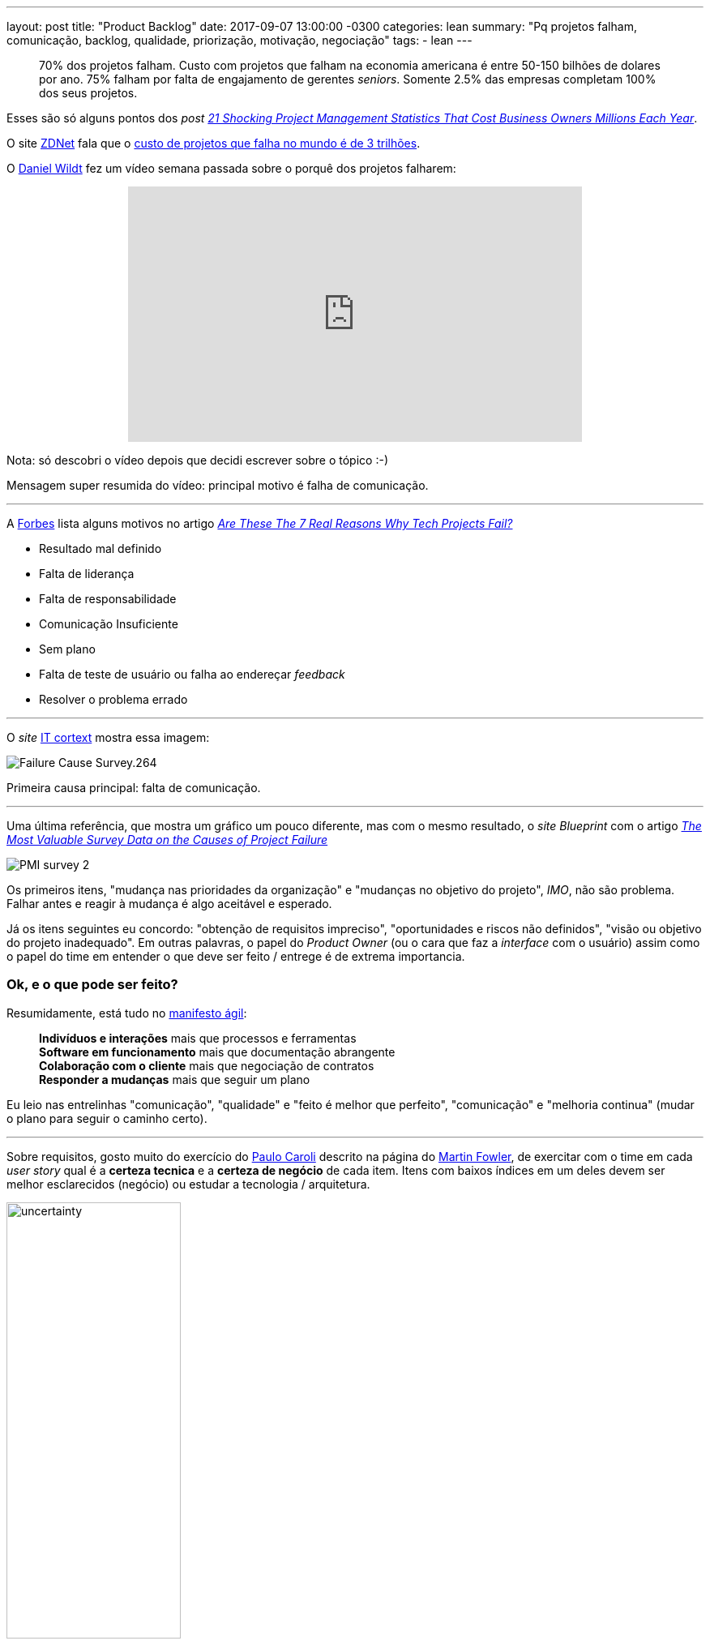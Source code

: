 ---
layout: post
title:  "Product Backlog"
date:   2017-09-07 13:00:00 -0300
categories: lean
summary: "Pq projetos falham, comunicação, backlog, qualidade, priorização, motivação, negociação"
tags:
  - lean
---

> 70% dos projetos falham. Custo com projetos que falham na economia americana é entre 50-150 bilhões de dolares por ano. 75% falham por falta de engajamento de gerentes _seniors_. Somente 2.5% das empresas completam 100% dos seus projetos. 

Esses são só alguns pontos dos _post_ http://blog.mavenlink.com/21-shocking-project-management-statistics-that-explain-why-projects-continue-to-fail[_21 Shocking Project Management Statistics That Cost Business Owners Millions Each Year_].

O site http://www.zdnet.com[ZDNet] fala que o http://www.zdnet.com/article/worldwide-cost-of-it-failure-revisited-3-trillion/[custo de projetos que falha no mundo é de 3 trilhões].

O https://www.youtube.com/user/dwildt79/videos[Daniel Wildt] fez um vídeo semana passada sobre o porquê dos projetos falharem:

+++
<center>
<iframe width="560" height="315" src="https://www.youtube.com/embed/qCGeigndJhk?rel=0&amp;showinfo=0" frameborder="0" allowfullscreen></iframe>
</center>
+++

Nota: só descobri o vídeo depois que decidi escrever sobre o tópico :-)

Mensagem super resumida do vídeo: principal motivo é falha de comunicação.

'''

A http://www.forbes.com[Forbes] lista alguns motivos no artigo https://www.forbes.com/sites/bernardmarr/2016/09/13/are-these-the-real-reasons-why-tech-projects-fail/#69d89f947320[_Are These The 7 Real Reasons Why Tech Projects Fail?_]

* Resultado mal definido
* Falta de liderança
* Falta de responsabilidade
* Comunicação Insuficiente
* Sem plano
* Falta de teste de usuário ou falha ao endereçar _feedback_
* Resolver o problema errado

'''

O _site_ http://www.it-cortex.com/Stat_Failure_Cause.htm[IT cortext] mostra essa imagem:

image::http://www.it-cortex.com/images/Failure_Cause_Survey.264.gif[align=center]

Primeira causa principal: falta de comunicação.

'''

Uma última referência, que mostra um gráfico um pouco diferente, mas com o mesmo resultado, o _site Blueprint_ com o artigo http://www.blueprintsys.com/blog/pmi-survey-project-failure/[_The Most Valuable Survey Data on the Causes of Project Failure_] 

image::http://www.blueprintsys.com/wp-content/uploads/2017/01/PMI-survey-2.png[align=center]

Os primeiros itens, "mudança nas prioridades da organização" e "mudanças no objetivo do projeto", _IMO_, não são problema. Falhar antes e reagir à mudança é algo aceitável e esperado.

Já os itens seguintes eu concordo: "obtenção de requisitos impreciso", "oportunidades e riscos não definidos", "visão ou objetivo do projeto inadequado". Em outras palavras, o papel do _Product Owner_ (ou o cara que faz a _interface_ com o usuário) assim como o papel do time em entender o que deve ser feito / entrege é de extrema importancia. 

### Ok, e o que pode ser feito? 

Resumidamente, está tudo no http://www.manifestoagil.com.br/[manifesto ágil]:

> *Indivíduos e interações* mais que processos e ferramentas +
> *Software em funcionamento* mais que documentação abrangente +
> *Colaboração com o cliente* mais que negociação de contratos +
> *Responder a mudanças* mais que seguir um plano

Eu leio nas entrelinhas "comunicação", "qualidade" e "feito é melhor que perfeito", "comunicação" e "melhoria continua" (mudar o plano para seguir o caminho certo).

'''

Sobre requisitos, gosto muito do exercício do http://www.caroli.org/en/[Paulo Caroli] descrito na página do https://martinfowler.com/articles/lean-inception/tech-and-business-review.html[Martin Fowler], de exercitar com o time em cada _user story_ qual é a *certeza tecnica* e a *certeza de negócio* de cada item. Itens com baixos índices em um deles devem ser melhor esclarecidos (negócio) ou estudar a tecnologia / arquitetura. 

image::https://martinfowler.com/articles/lean-inception/uncertainty.svg[width=50%,align=center]

Com isso fica claro quais possíveis problemas / incertezas, qual _task_ dá mais retorno e deve ser priorizada, qual exige mais esforço. O resultado fica algo como:

image::https://martinfowler.com/articles/lean-inception/sample-feature.svg[width=50%,align=center]

O livro https://www.casadocodigo.com.br/products/livro-direto-ao-ponto[Direto ao ponto] é recomendado para essa etapa de _inception_. 

'''

_User stories_ devem possuir *_definition of ready_* e *_definition of done_*, como descrito no http://blog.adaptworks.com.br/2012/12/definition-of-ready-qualidade-na-entrada-das-sprints/#.WbHwS3WGPqM[blog da adapworks].

image::http://blog.adaptworks.com.br/wp-content/uploads/2012/12/Captura-de-Tela-2012-12-19-%C3%A0s-11.32.51.png[width=50%,align=center]

Afinal, como pode ser desenvolvido algo que não está claro quando isso está pronto e quando pode ser começado?

'''

Segundo o https://www.linkedin.com/pulse/why-45-all-software-features-production-never-used-david-rice[artigo do David Rice], *45%* das _features_ de _software_ em produção *nunca foram usadas*. 

Isso tem um efeito destrutivo no time de desenvolvimento. Olha essa https://www.ted.com/talks/dan_ariely_what_makes_us_feel_good_about_our_work?language=en[talk no TED to Dan Ariely]: 

+++
<center>
<iframe src="https://embed.ted.com/talks/lang/en/dan_ariely_what_makes_us_feel_good_about_our_work" width="560" height="315" frameborder="0" scrolling="no" webkitAllowFullScreen mozallowfullscreen allowFullScreen></iframe>
</center>
+++

Versão resumida: é muito desmotivador ver seu trabalho ser destruído ou não usado. Ignorar o resultado é tão ruim quanto. +
Outro ponto: as pessoas tendem a super valorizar o que elas constroem. Por isso é importante validar com os usuários o que eles acham dos resultados. 

'''

É importante falar de *motivação* também. No https://www.ted.com/talks/dan_ariely_what_makes_us_feel_good_about_our_work?language=en[vídeo do Dan] ele fala um pouco sobre isso, de porquê algumas pessoas escalam montanhas (um processo bem sofrido). 

Em alguns times eu já ví acontecer a prática de "ah, se vocês entregarem o que foi planejado na _sprint_ e mais o requisito XYZ eu pago um churrasco". Isso parece o _candle problem_. Não conhece? Olha https://www.youtube.com/watch?v=rrkrvAUbU9Y[essa TED talk]: 

+++
<center>
<iframe width="560" height="315" src="https://www.youtube.com/embed/rrkrvAUbU9Y?rel=0" frameborder="0" allowfullscreen></iframe>
</center>
+++

Versão resumida: focar nesses 3 elementos: autonomia, domínio (_mastery_) e proposito.

'''

Como tudo na vida exige *negociação*, é importante esse vídeo do https://www.ted.com/talks/simon_sinek_how_great_leaders_inspire_action[Simon Sinek] (o vídeo está na https://www.ted.com/playlists/180/the_10_most_popular_tedx_talks[lista de mais vistos]). 

Quer implantar ágil no time e o time não vê valor? Quer usar uma nova ferramenta e o time não abraça? Você está indo direto com as soluções prontas (o que) ou você está fazendo as perguntas certas e explicando o porquê?

+++
<center>
<iframe width="560" height="315" src="https://www.youtube.com/embed/u4ZoJKF_VuA?rel=0" frameborder="0" allowfullscreen></iframe>
</center>
+++ 

'''

*Update*: quase me esqueço de abordar esse tópico, os *débitos técnicos*. O https://twitter.com/klauswuestefeld[Klaus Wuestefeld] tem uma apresentação chamada "Os Nove Registros da Eficiência no Desenvolvimento de _Software_", achei https://pt.slideshare.net/dionatanmoura/os-nove-registros-da-eficincia-no-desenvolvimento-de-software[_slides_ do Dionatan Moura] sobre o assunto.  

+++
<center>
<iframe src="//www.slideshare.net/slideshow/embed_code/key/wtLRblf0tNEnh0?startSlide=14" width="595" height="485" frameborder="0" marginwidth="0" marginheight="0" scrolling="no" style="border:1px solid #CCC; border-width:1px; margin-bottom:5px; max-width: 100%;" allowfullscreen> </iframe> <div style="margin-bottom:5px"> <strong> <a href="//www.slideshare.net/dionatanmoura/os-nove-registros-da-eficincia-no-desenvolvimento-de-software" title="Os Nove Registros da Eficiência no Desenvolvimento de Software" target="_blank">Os Nove Registros da Eficiência no Desenvolvimento de Software</a> </strong> de <strong><a href="//www.slideshare.net/dionatanmoura" target="_blank">Dionatan Moura</a></strong> </div>
</center>
+++

A proposta é avaliar seu time de 0 a 5 em cada um dos itens e trabalhar nos de menor pontuação. A ideia do registro é que a capacidade do time é limitada ao registro mais fechado. 

Legal ver que vários tópicos são sobre comunicação (clima do time, colaboração). Um dos pontos interessantes é o último, *qualidade*. Quanto de tempo seu time tem dedicado para trabalhar em débito técnico. Alguns times esperam isso ser priorizado em alguma _sprint_. Isso não acontece, nem nunca vai acontecer. Isso deve ser trabalhado em *todas* as _sprints_, tendo um percentual de alocação para isso. 

Muito provavelmente você já ouviu a analogia da cozinha e limpeza da mesma. Você não deveria ter que pedir no restaurante para lavarem os pratos e panelas antes de fazer sua refeição, isso deveria ser feito sempre em todas as refeições. Mesma idéia para testes de _software_ e débitos técnicos.

'''

*Update 2*: Um outro ponto interessante é prover *visibilidade* para o cliente e pessoas do time. 

image::https://i.ytimg.com/vi/RZ_444zLInk/maxresdefault.jpg[width=300, align=center]

Imagine esses dois cenários:

1) você chama um taxi/uber/cabify/99 pop (escolhe um) para ir até o aeroporto. O motorista chega em 5 mins, mas demora duas horas para levar você até o destino devido a congestionamento. Você vê todo o processo. A corrida dá X reais. 

2) você chama o mesmo serviço (taxi) para ir ao mesmo destino (aeroporto). Desta vez, o motorista demora duas horas para chegar até você, pelo mesmo motivo: congestionamento. A corrida é feita em 5 mins. O preço é o mesmo X reais.

Qual das duas opções você prefere? Qual das duas você vai ficar ok com o motorista? Qual vai ficar brabo?

Moral da história: dê visibilidade. E quando eu lembrar quem fez essa analogia eu dou os créditos (não achei no google).

'''

### _Next steps?_

Esse _post_ nasceu basicamente porque eu queria falar da metologia do https://martinfowler.com/articles/lean-inception/tech-and-business-review.html[Paulo Caroli] de organizar o _backlog_, mas acabei abordando outros assuntos relacionados. Também não queria abordar o básico do MVP e usar as imagens clássicas https://imasters.com.br/wp-content/uploads/2014/05/siso-1.png[do balanço], https://blog.deming.org/wp-content/uploads/2014/11/minimal-viable-product-henrik-kniberg.png[do carro], do https://cdn-images-1.medium.com/max/1600/1*2HSWmYBgW-74ipsJ2QnPVA.png[cortador de grama]... 

Algumas referências adicionais:

* https://blog.designa.com.br/direto-ao-ponto-entenda-o-conceito-de-mvp-3b8dc298e1f4[Direto ao ponto! Entenda o conceito de MVP]
* http://blog.myscrumhalf.com/2014/04/10-dicas-para-melhorar-a-priorizacao-do-product-backlog[10 dicas para melhorar a priorização do Product Backlog]
* https://www.atlassian.com/agile/estimation[_The secrets behind story points and agile estimation_]
* https://www.agilealliance.org/glossary/three-amigos[3 amigos] - técnica onde 3 pessoas avaliam uma _user storie_, um sendo o usuário (que problema vamos resolver?), um sendo o dev (como vamos resolver o problema) e _tester_ (como vamos testar, o que pode acontecer?)

Ficou claro a mensagem? Tem algum gráfico diferente? Alguma opinião sobre os itens levantados? Manda aí nos comentários.